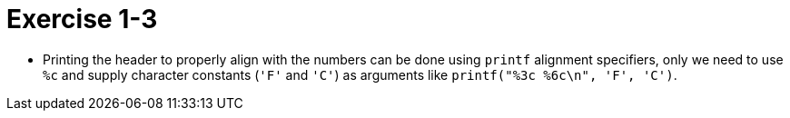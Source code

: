 = Exercise 1-3

* Printing the header to properly align with the numbers can be done using
  `printf` alignment specifiers, only we need to use `%c` and supply character
  constants (`'F'` and `'C'`) as arguments like `printf("%3c %6c\n", 'F', 'C')`.
